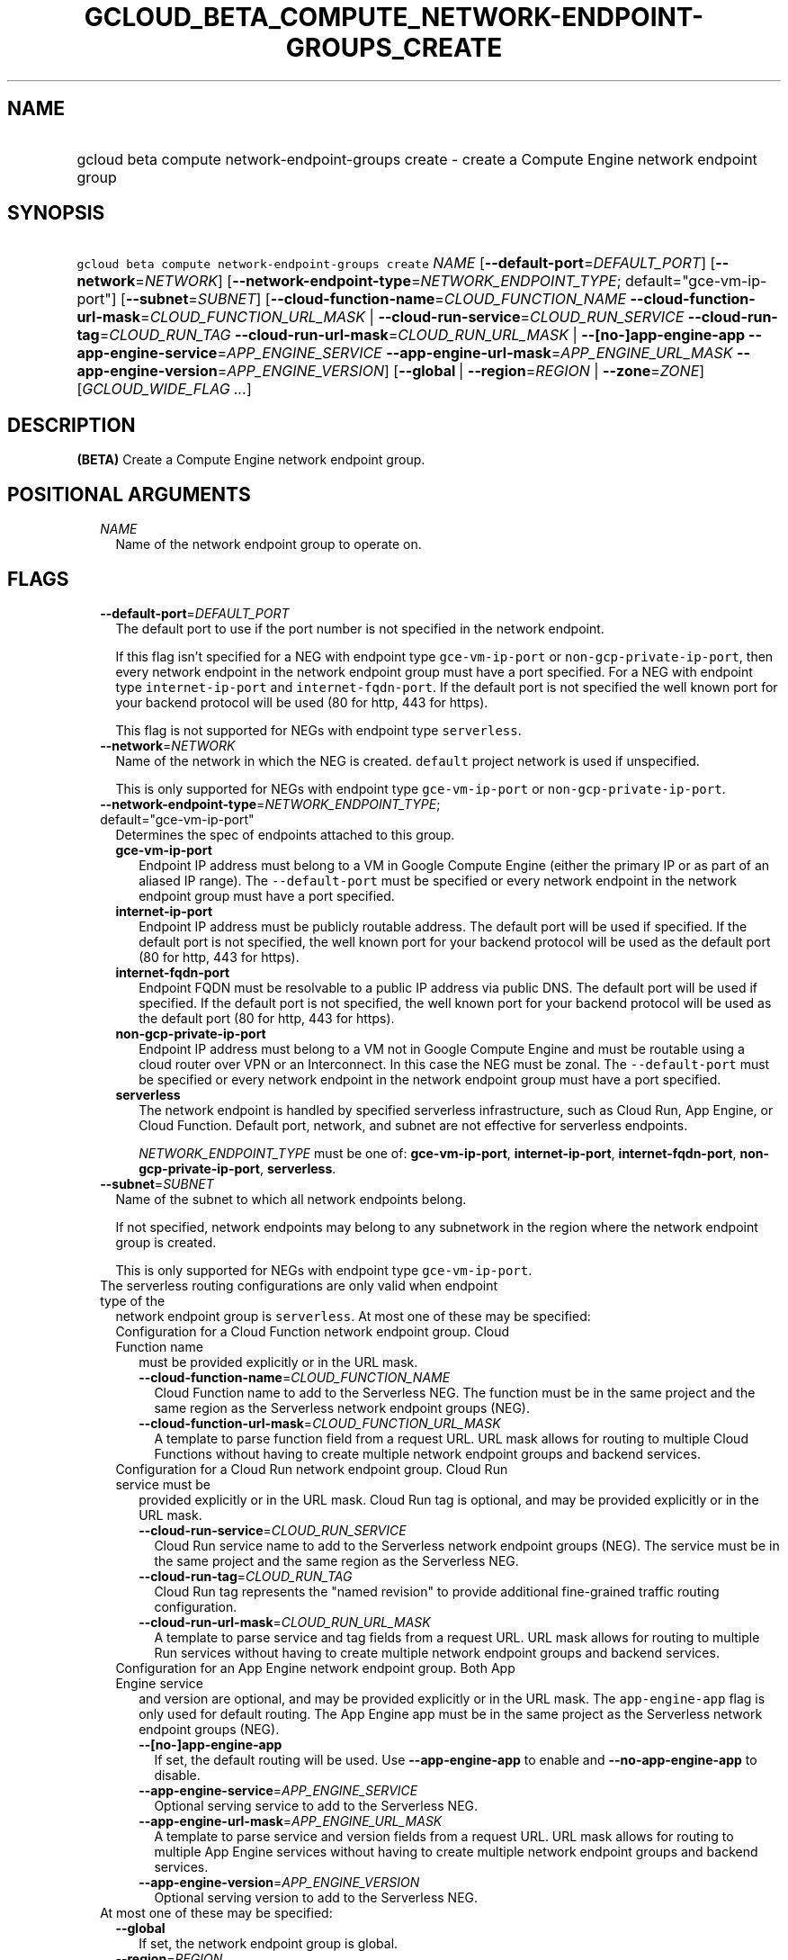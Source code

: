 
.TH "GCLOUD_BETA_COMPUTE_NETWORK\-ENDPOINT\-GROUPS_CREATE" 1



.SH "NAME"
.HP
gcloud beta compute network\-endpoint\-groups create \- create a Compute Engine network endpoint group



.SH "SYNOPSIS"
.HP
\f5gcloud beta compute network\-endpoint\-groups create\fR \fINAME\fR [\fB\-\-default\-port\fR=\fIDEFAULT_PORT\fR] [\fB\-\-network\fR=\fINETWORK\fR] [\fB\-\-network\-endpoint\-type\fR=\fINETWORK_ENDPOINT_TYPE\fR;\ default="gce\-vm\-ip\-port"] [\fB\-\-subnet\fR=\fISUBNET\fR] [\fB\-\-cloud\-function\-name\fR=\fICLOUD_FUNCTION_NAME\fR\ \fB\-\-cloud\-function\-url\-mask\fR=\fICLOUD_FUNCTION_URL_MASK\fR\ |\ \fB\-\-cloud\-run\-service\fR=\fICLOUD_RUN_SERVICE\fR\ \fB\-\-cloud\-run\-tag\fR=\fICLOUD_RUN_TAG\fR\ \fB\-\-cloud\-run\-url\-mask\fR=\fICLOUD_RUN_URL_MASK\fR\ |\ \fB\-\-[no\-]app\-engine\-app\fR\ \fB\-\-app\-engine\-service\fR=\fIAPP_ENGINE_SERVICE\fR\ \fB\-\-app\-engine\-url\-mask\fR=\fIAPP_ENGINE_URL_MASK\fR\ \fB\-\-app\-engine\-version\fR=\fIAPP_ENGINE_VERSION\fR] [\fB\-\-global\fR\ |\ \fB\-\-region\fR=\fIREGION\fR\ |\ \fB\-\-zone\fR=\fIZONE\fR] [\fIGCLOUD_WIDE_FLAG\ ...\fR]



.SH "DESCRIPTION"

\fB(BETA)\fR Create a Compute Engine network endpoint group.



.SH "POSITIONAL ARGUMENTS"

.RS 2m
.TP 2m
\fINAME\fR
Name of the network endpoint group to operate on.


.RE
.sp

.SH "FLAGS"

.RS 2m
.TP 2m
\fB\-\-default\-port\fR=\fIDEFAULT_PORT\fR
The default port to use if the port number is not specified in the network
endpoint.

If this flag isn't specified for a NEG with endpoint type
\f5gce\-vm\-ip\-port\fR or \f5non\-gcp\-private\-ip\-port\fR, then every network
endpoint in the network endpoint group must have a port specified. For a NEG
with endpoint type \f5internet\-ip\-port\fR and \f5internet\-fqdn\-port\fR. If
the default port is not specified the well known port for your backend protocol
will be used (80 for http, 443 for https).

This flag is not supported for NEGs with endpoint type \f5serverless\fR.

.TP 2m
\fB\-\-network\fR=\fINETWORK\fR
Name of the network in which the NEG is created. \f5default\fR project network
is used if unspecified.

This is only supported for NEGs with endpoint type \f5gce\-vm\-ip\-port\fR or
\f5non\-gcp\-private\-ip\-port\fR.

.TP 2m
\fB\-\-network\-endpoint\-type\fR=\fINETWORK_ENDPOINT_TYPE\fR; default="gce\-vm\-ip\-port"
Determines the spec of endpoints attached to this group.

.RS 2m
.TP 2m
\fBgce\-vm\-ip\-port\fR
Endpoint IP address must belong to a VM in Google Compute Engine (either the
primary IP or as part of an aliased IP range). The \f5\-\-default\-port\fR must
be specified or every network endpoint in the network endpoint group must have a
port specified.

.TP 2m
\fBinternet\-ip\-port\fR
Endpoint IP address must be publicly routable address. The default port will be
used if specified. If the default port is not specified, the well known port for
your backend protocol will be used as the default port (80 for http, 443 for
https).

.TP 2m
\fBinternet\-fqdn\-port\fR
Endpoint FQDN must be resolvable to a public IP address via public DNS. The
default port will be used if specified. If the default port is not specified,
the well known port for your backend protocol will be used as the default port
(80 for http, 443 for https).

.TP 2m
\fBnon\-gcp\-private\-ip\-port\fR
Endpoint IP address must belong to a VM not in Google Compute Engine and must be
routable using a cloud router over VPN or an Interconnect. In this case the NEG
must be zonal. The \f5\-\-default\-port\fR must be specified or every network
endpoint in the network endpoint group must have a port specified.

.TP 2m
\fBserverless\fR
The network endpoint is handled by specified serverless infrastructure, such as
Cloud Run, App Engine, or Cloud Function. Default port, network, and subnet are
not effective for serverless endpoints.

\fINETWORK_ENDPOINT_TYPE\fR must be one of: \fBgce\-vm\-ip\-port\fR,
\fBinternet\-ip\-port\fR, \fBinternet\-fqdn\-port\fR,
\fBnon\-gcp\-private\-ip\-port\fR, \fBserverless\fR.

.RE
.sp
.TP 2m
\fB\-\-subnet\fR=\fISUBNET\fR
Name of the subnet to which all network endpoints belong.

If not specified, network endpoints may belong to any subnetwork in the region
where the network endpoint group is created.

This is only supported for NEGs with endpoint type \f5gce\-vm\-ip\-port\fR.

.TP 2m

The serverless routing configurations are only valid when endpoint type of the
network endpoint group is \f5serverless\fR. At most one of these may be
specified:

.RS 2m
.TP 2m

Configuration for a Cloud Function network endpoint group. Cloud Function name
must be provided explicitly or in the URL mask.


.RS 2m
.TP 2m
\fB\-\-cloud\-function\-name\fR=\fICLOUD_FUNCTION_NAME\fR
Cloud Function name to add to the Serverless NEG. The function must be in the
same project and the same region as the Serverless network endpoint groups
(NEG).

.TP 2m
\fB\-\-cloud\-function\-url\-mask\fR=\fICLOUD_FUNCTION_URL_MASK\fR
A template to parse function field from a request URL. URL mask allows for
routing to multiple Cloud Functions without having to create multiple network
endpoint groups and backend services.

.RE
.sp
.TP 2m

Configuration for a Cloud Run network endpoint group. Cloud Run service must be
provided explicitly or in the URL mask. Cloud Run tag is optional, and may be
provided explicitly or in the URL mask.


.RS 2m
.TP 2m
\fB\-\-cloud\-run\-service\fR=\fICLOUD_RUN_SERVICE\fR
Cloud Run service name to add to the Serverless network endpoint groups (NEG).
The service must be in the same project and the same region as the Serverless
NEG.

.TP 2m
\fB\-\-cloud\-run\-tag\fR=\fICLOUD_RUN_TAG\fR
Cloud Run tag represents the "named revision" to provide additional
fine\-grained traffic routing configuration.

.TP 2m
\fB\-\-cloud\-run\-url\-mask\fR=\fICLOUD_RUN_URL_MASK\fR
A template to parse service and tag fields from a request URL. URL mask allows
for routing to multiple Run services without having to create multiple network
endpoint groups and backend services.

.RE
.sp
.TP 2m

Configuration for an App Engine network endpoint group. Both App Engine service
and version are optional, and may be provided explicitly or in the URL mask. The
\f5app\-engine\-app\fR flag is only used for default routing. The App Engine app
must be in the same project as the Serverless network endpoint groups (NEG).


.RS 2m
.TP 2m
\fB\-\-[no\-]app\-engine\-app\fR
If set, the default routing will be used. Use \fB\-\-app\-engine\-app\fR to
enable and \fB\-\-no\-app\-engine\-app\fR to disable.

.TP 2m
\fB\-\-app\-engine\-service\fR=\fIAPP_ENGINE_SERVICE\fR
Optional serving service to add to the Serverless NEG.

.TP 2m
\fB\-\-app\-engine\-url\-mask\fR=\fIAPP_ENGINE_URL_MASK\fR
A template to parse service and version fields from a request URL. URL mask
allows for routing to multiple App Engine services without having to create
multiple network endpoint groups and backend services.

.TP 2m
\fB\-\-app\-engine\-version\fR=\fIAPP_ENGINE_VERSION\fR
Optional serving version to add to the Serverless NEG.

.RE
.RE
.sp
.TP 2m

At most one of these may be specified:

.RS 2m
.TP 2m
\fB\-\-global\fR
If set, the network endpoint group is global.

.TP 2m
\fB\-\-region\fR=\fIREGION\fR
Region of the network endpoint group to operate on. If not specified, you may be
prompted to select a region.

To avoid prompting when this flag is omitted, you can set the
\f5\fIcompute/region\fR\fR property:

.RS 2m
$ gcloud config set compute/region REGION
.RE

A list of regions can be fetched by running:

.RS 2m
$ gcloud compute regions list
.RE

To unset the property, run:

.RS 2m
$ gcloud config unset compute/region
.RE

Alternatively, the region can be stored in the environment variable
\f5\fICLOUDSDK_COMPUTE_REGION\fR\fR.

.TP 2m
\fB\-\-zone\fR=\fIZONE\fR
Zone of the network endpoint group to operate on. If not specified and the
\f5\fIcompute/zone\fR\fR property isn't set, you may be prompted to select a
zone.

To avoid prompting when this flag is omitted, you can set the
\f5\fIcompute/zone\fR\fR property:

.RS 2m
$ gcloud config set compute/zone ZONE
.RE

A list of zones can be fetched by running:

.RS 2m
$ gcloud compute zones list
.RE

To unset the property, run:

.RS 2m
$ gcloud config unset compute/zone
.RE

Alternatively, the zone can be stored in the environment variable
\f5\fICLOUDSDK_COMPUTE_ZONE\fR\fR.


.RE
.RE
.sp

.SH "GCLOUD WIDE FLAGS"

These flags are available to all commands: \-\-account, \-\-billing\-project,
\-\-configuration, \-\-flags\-file, \-\-flatten, \-\-format, \-\-help,
\-\-impersonate\-service\-account, \-\-log\-http, \-\-project, \-\-quiet,
\-\-trace\-token, \-\-user\-output\-enabled, \-\-verbosity.

Run \fB$ gcloud help\fR for details.



.SH "EXAMPLES"

To create a network endpoint group:

.RS 2m
$ gcloud beta compute network\-endpoint\-groups create my\-neg \e
    \-\-zone=us\-central1\-a \-\-network=my\-network \-\-subnet=my\-subnetwork
.RE



.SH "NOTES"

This command is currently in BETA and may change without notice. These variants
are also available:

.RS 2m
$ gcloud compute network\-endpoint\-groups create
$ gcloud alpha compute network\-endpoint\-groups create
.RE

